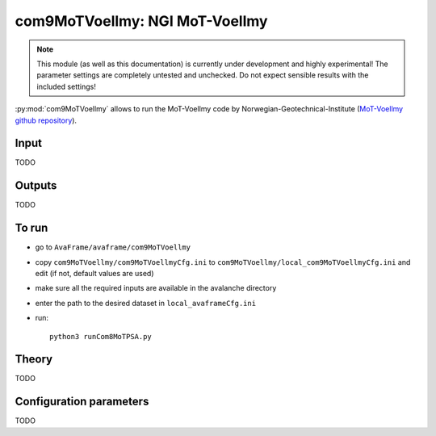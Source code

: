 com9MoTVoellmy: NGI MoT-Voellmy
==========================

.. Note:: This module (as well as this documentation) is currently under development and highly experimental!
     The parameter settings are completely untested and unchecked. Do not expect sensible results with the included
     settings!

:py:mod:`com9MoTVoellmy` allows to run the MoT-Voellmy code by Norwegian-Geotechnical-Institute
(`MoT-Voellmy github repository <https://github.com/norwegian-geotechnical-institute/MoT-Voellmy>`_).

Input
-----
TODO

Outputs
--------
TODO

To run
-------

* go to ``AvaFrame/avaframe/com9MoTVoellmy``
* copy ``com9MoTVoellmy/com9MoTVoellmyCfg.ini`` to ``com9MoTVoellmy/local_com9MoTVoellmyCfg.ini`` and edit (if not, default values are used)
* make sure all the required inputs are available in the avalanche directory
* enter the path to the desired dataset in ``local_avaframeCfg.ini``
* run::

      python3 runCom8MoTPSA.py


Theory
------

TODO


Configuration parameters
---------------------------------

TODO